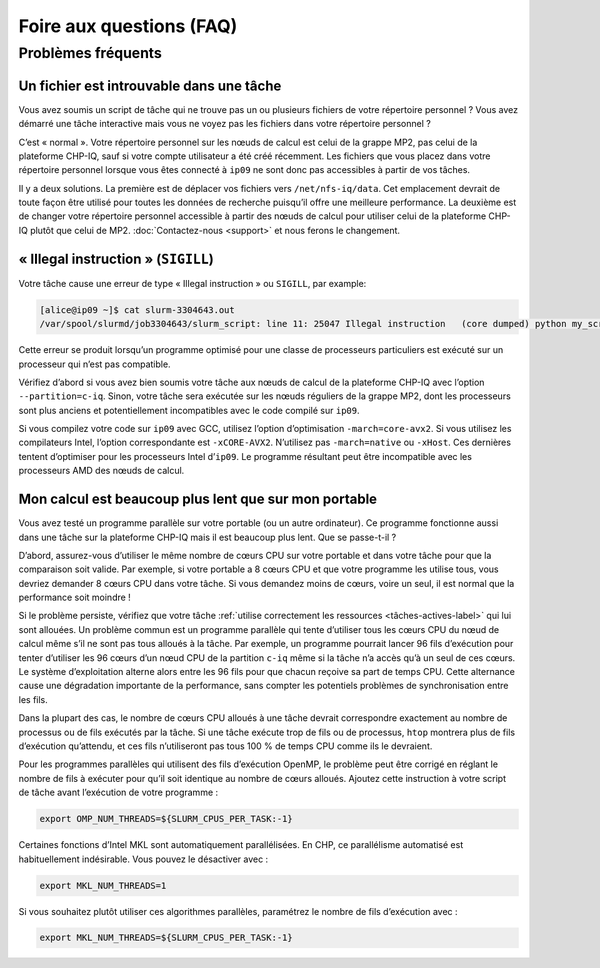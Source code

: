 .. faq

Foire aux questions (FAQ)
=========================

Problèmes fréquents
-------------------

Un fichier est introuvable dans une tâche
'''''''''''''''''''''''''''''''''''''''''

Vous avez soumis un script de tâche qui ne trouve pas un ou plusieurs fichiers
de votre répertoire personnel ? Vous avez démarré une tâche interactive mais
vous ne voyez pas les fichiers dans votre répertoire personnel ?

C’est « normal ». Votre répertoire personnel sur les nœuds de calcul est celui
de la grappe MP2, pas celui de la plateforme CHP-IQ, sauf si votre compte
utilisateur a été créé récemment. Les fichiers que vous placez dans votre
répertoire personnel lorsque vous êtes connecté à ``ip09`` ne sont donc pas
accessibles à partir de vos tâches.

Il y a deux solutions. La première est de déplacer vos fichiers vers
``/net/nfs-iq/data``. Cet emplacement devrait de toute façon être utilisé pour
toutes les données de recherche puisqu’il offre une meilleure performance. La
deuxième est de changer votre répertoire personnel accessible à partir des nœuds
de calcul pour utiliser celui de la plateforme CHP-IQ plutôt que celui de MP2.
:doc:`Contactez-nous <support>` et nous ferons le changement.

« Illegal instruction » (``SIGILL``)
''''''''''''''''''''''''''''''''''''

Votre tâche cause une erreur de type « Illegal instruction » ou ``SIGILL``, par
example:

.. code-block:: console

   [alice@ip09 ~]$ cat slurm-3304643.out 
   /var/spool/slurmd/job3304643/slurm_script: line 11: 25047 Illegal instruction   (core dumped) python my_script.py

Cette erreur se produit lorsqu’un programme optimisé pour une classe de
processeurs particuliers est exécuté sur un processeur qui n’est pas compatible.

Vérifiez d’abord si vous avez bien soumis votre tâche aux nœuds de calcul de la
plateforme CHP-IQ avec l’option ``--partition=c-iq``. Sinon, votre tâche sera
exécutée sur les nœuds réguliers de la grappe MP2, dont les processeurs sont
plus anciens et potentiellement incompatibles avec le code compilé sur ``ip09``.

Si vous compilez votre code sur ``ip09`` avec GCC, utilisez l’option
d’optimisation ``-march=core-avx2``. Si vous utilisez les compilateurs Intel,
l’option correspondante est ``-xCORE-AVX2``. N’utilisez pas ``-march=native`` ou
``-xHost``. Ces dernières tentent d’optimiser pour les processeurs Intel
d’``ip09``. Le programme résultant peut être incompatible avec les processeurs
AMD des nœuds de calcul.

.. _calcul-lent-label:

Mon calcul est beaucoup plus lent que sur mon portable
''''''''''''''''''''''''''''''''''''''''''''''''''''''

Vous avez testé un programme parallèle sur votre portable (ou un autre
ordinateur). Ce programme fonctionne aussi dans une tâche sur la plateforme
CHP-IQ mais il est beaucoup plus lent. Que se passe-t-il ?

D’abord, assurez-vous d’utiliser le même nombre de cœurs CPU sur votre portable
et dans votre tâche pour que la comparaison soit valide. Par exemple, si votre
portable a 8 cœurs CPU et que votre programme les utilise tous, vous devriez
demander 8 cœurs CPU dans votre tâche. Si vous demandez moins de cœurs, voire un
seul, il est normal que la performance soit moindre !

Si le problème persiste, vérifiez que votre tâche :ref:`utilise correctement les
ressources <tâches-actives-label>` qui lui sont allouées. Un problème commun est
un programme parallèle qui tente d’utiliser tous les cœurs CPU du nœud de calcul
même s’il ne sont pas tous alloués à la tâche. Par exemple, un programme
pourrait lancer 96 fils d’exécution pour tenter d’utiliser les 96 cœurs d’un
nœud CPU de la partition ``c-iq`` même si la tâche n’a accès qu’à un seul de ces
cœurs. Le système d’exploitation alterne alors entre les 96 fils pour que chacun
reçoive sa part de temps CPU. Cette alternance cause une dégradation importante
de la performance, sans compter les potentiels problèmes de synchronisation
entre les fils.

Dans la plupart des cas, le nombre de cœurs CPU alloués à une tâche devrait
correspondre exactement au nombre de processus ou de fils exécutés par la tâche.
Si une tâche exécute trop de fils ou de processus, ``htop`` montrera plus de
fils d’exécution qu’attendu, et ces fils n’utiliseront pas tous 100 % de temps
CPU comme ils le devraient.

Pour les programmes parallèles qui utilisent des fils d’exécution OpenMP, le
problème peut être corrigé en réglant le nombre de fils à exécuter pour qu’il
soit identique au nombre de cœurs alloués. Ajoutez cette instruction à votre
script de tâche avant l’exécution de votre programme :

.. code-block:: bash

   export OMP_NUM_THREADS=${SLURM_CPUS_PER_TASK:-1}

Certaines fonctions d’Intel MKL sont automatiquement parallélisées. En CHP, ce
parallélisme automatisé est habituellement indésirable. Vous pouvez le
désactiver avec :

.. code-block:: bash

   export MKL_NUM_THREADS=1

Si vous souhaitez plutôt utiliser ces algorithmes parallèles, paramétrez le
nombre de fils d’exécution avec :

.. code-block:: bash

   export MKL_NUM_THREADS=${SLURM_CPUS_PER_TASK:-1}

.. seealso::

   - :ref:`Cette section <python-fils-label>` de notre guide Python traite du
     problème des fils d’exécution dans le contexte de ce language de
     programmation.
